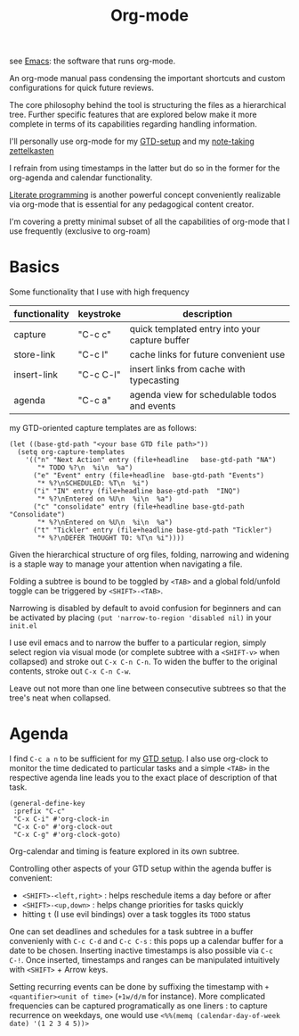 :PROPERTIES:
:ID:       be1c795a-add6-4122-add5-ead5f45fbab2
:END:
#+title: Org-mode
#+filetags: :emacs:skills:tools:


see [[id:20230712T224009.631876][Emacs]]: the software that runs org-mode.

An org-mode manual pass condensing the important shortcuts and custom configurations for quick future reviews.

The core philosophy behind the tool is structuring the files as a hierarchical tree. Further specific features that are explored below make it more complete in terms of its capabilities regarding handling information.

I'll personally use org-mode for my [[id:20230925T094832.763061][GTD-setup]] and my [[id:1729][note-taking zettelkasten]]

I refrain from using timestamps in the latter but do so in the former for the org-agenda and calendar functionality.

[[id:20230812T200515.697950][Literate programming]] is another powerful concept conveniently realizable via org-mode that is essential for any pedagogical content creator.


I'm covering a pretty minimal subset of all the capabilities of org-mode that I use frequently (exclusive to org-roam)

* Basics

Some functionality that I use with high frequency

| functionality | keystroke | description                                    |
|---------------+-----------+------------------------------------------------|
| capture       | "C-c c"   | quick templated entry into your capture buffer |
| store-link    | "C-c l"   | cache links for future convenient use          |
| insert-link   | "C-c C-l" | insert links from cache with typecasting       |
| agenda        | "C-c a"   | agenda view for schedulable todos and events   |

my GTD-oriented capture templates are as follows:

#+begin_src elisp
  (let ((base-gtd-path "<your base GTD file path>"))
    (setq org-capture-templates
	  '(("n" "Next Action" entry (file+headline   base-gtd-path "NA")
	     "* TODO %?\n  %i\n  %a")
	    ("e" "Event" entry (file+headline  base-gtd-path "Events")
	     "* %?\nSCHEDULED: %T\n  %i")
	    ("i" "IN" entry (file+headline base-gtd-path  "INQ")
	     "* %?\nEntered on %U\n  %i\n  %a")
	    ("c" "consolidate" entry (file+headline base-gtd-path "Consolidate")
	     "* %?\nEntered on %U\n  %i\n  %a")
	    ("t" "Tickler" entry (file+headline base-gtd-path "Tickler")
	     "* %?\nDEFER THOUGHT TO: %T\n %i"))))
#+end_src

Given the hierarchical structure of org files, folding, narrowing and widening is a staple way to manage your attention when navigating a file.

Folding a subtree is bound to be toggled by ~<TAB>~ and a global fold/unfold toggle can be triggered by ~<SHIFT>-<TAB>~.

Narrowing is disabled by default to avoid confusion for beginners and can be activated by placing ~(put 'narrow-to-region 'disabled nil)~ in your ~init.el~

I use evil emacs and to narrow the buffer to a particular region, simply select region via visual mode (or complete subtree with a ~<SHIFT-v>~ when collapsed) and stroke out ~C-x C-n C-n~. To widen the buffer to the original contents, stroke out ~C-x C-n C-w~.

Leave out not more than one line between consecutive subtrees so that the tree's neat when collapsed.


* Agenda

I find ~C-c a n~ to be sufficient for my [[id:20230925T094832.763061][GTD setup]]. I also use org-clock to monitor the time dedicated to particular tasks and a simple ~<TAB>~ in the respective agenda line leads you to the exact place of description of that task.

#+begin_src elisp
  (general-define-key
   :prefix "C-c"
   "C-x C-i" #'org-clock-in
   "C-x C-o" #'org-clock-out
   "C-x C-g" #'org-clock-goto)
#+end_src

Org-calendar and timing is feature explored in its own subtree.

Controlling other aspects of your GTD setup within the agenda buffer is convenient:
 - ~<SHIFT>-<left,right>~ : helps reschedule items a day before or after
 - ~<SHIFT>-<up,down>~ : helps change priorities for tasks quickly
 - hitting ~t~ (I use evil bindings) over a task toggles its ~TODO~ status

One can set deadlines and schedules for a task subtree in a buffer convenienly with ~C-c C-d~ and ~C-c C-s~ : this pops up a calendar buffer for a date to be chosen. Inserting inactive timestamps is also possible via ~C-c C-!~. Once inserted, timestamps and ranges can be manipulated intuitively with ~<SHIFT>~ + Arrow keys.

Setting recurring events can be done by suffixing the timestamp with ~+<quantifier><unit of time>~ (~+1w/d/m~ for instance). More complicated frequencies can be captured programatically as one liners : to capture recurrence on weekdays, one would use ~<%%(memq (calendar-day-of-week date) '(1 2 3 4 5))>~

